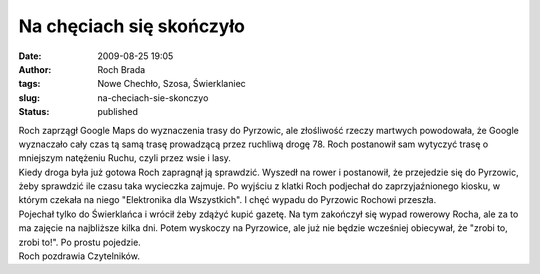 Na chęciach się skończyło
#########################
:date: 2009-08-25 19:05
:author: Roch Brada
:tags: Nowe Chechło, Szosa, Świerklaniec
:slug: na-checiach-sie-skonczyo
:status: published

| Roch zaprzągł Google Maps do wyznaczenia trasy do Pyrzowic, ale złośliwość rzeczy martwych powodowała, że Google wyznaczało cały czas tą samą trasę prowadzącą przez ruchliwą drogę 78. Roch postanowił sam wytyczyć trasę o mniejszym natężeniu Ruchu, czyli przez wsie i lasy.
| Kiedy droga była już gotowa Roch zapragnął ją sprawdzić. Wyszedł na rower i postanowił, że przejedzie się do Pyrzowic, żeby sprawdzić ile czasu taka wycieczka zajmuje. Po wyjściu z klatki Roch podjechał do zaprzyjaźnionego kiosku, w którym czekała na niego "Elektronika dla Wszystkich". I chęć wypadu do Pyrzowic Rochowi przeszła.
| Pojechał tylko do Świerklańca i wrócił żeby zdążyć kupić gazetę. Na tym zakończył się wypad rowerowy Rocha, ale za to ma zajęcie na najbliższe kilka dni. Potem wyskoczy na Pyrzowice, ale już nie będzie wcześniej obiecywał, że "zrobi to, zrobi to!". Po prostu pojedzie.
| Roch pozdrawia Czytelników.
